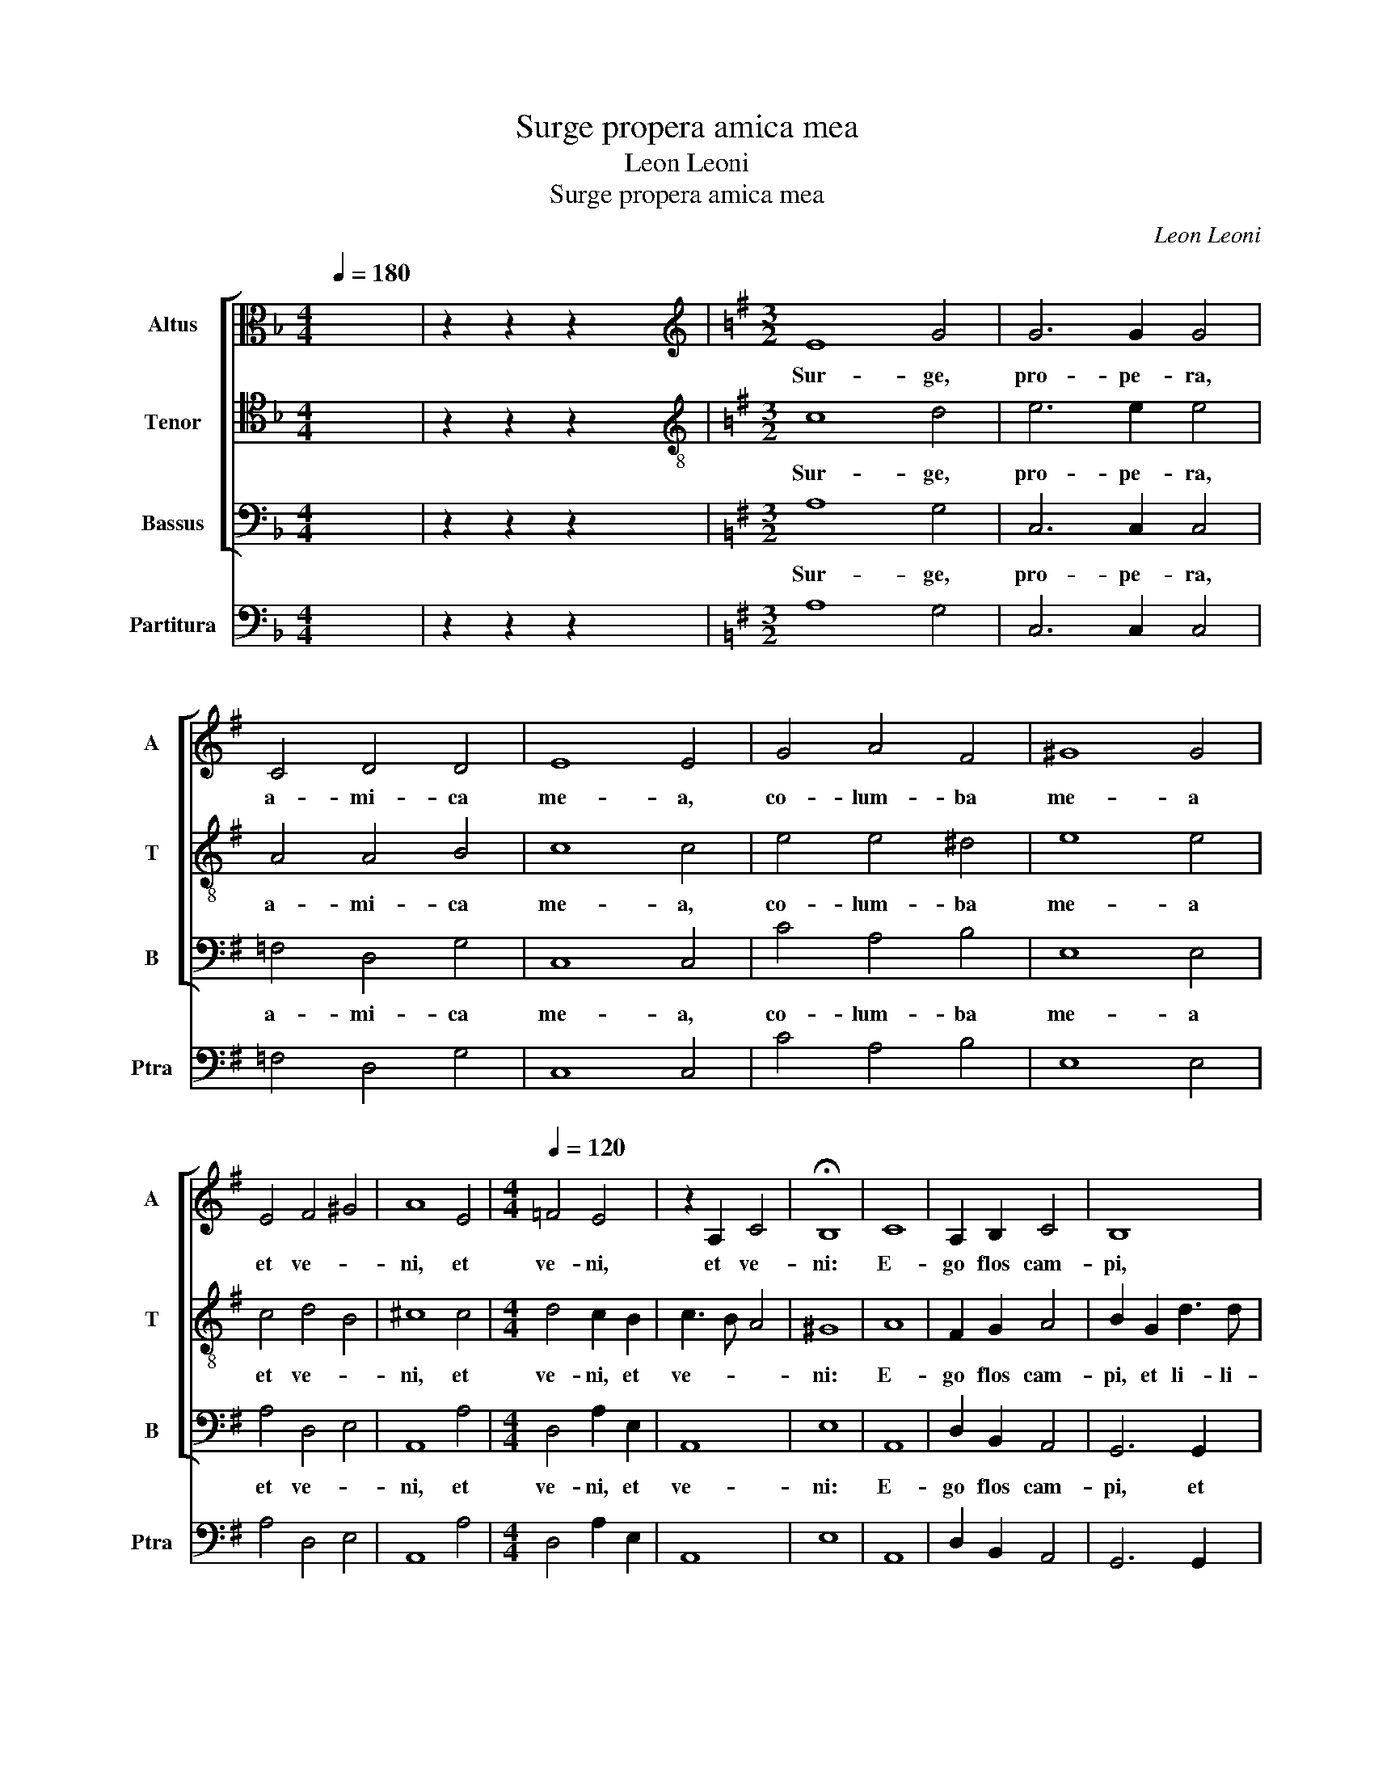 X:1
T:Surge propera amica mea
T:Leon Leoni
T:Surge propera amica mea
C:Leon Leoni
%%score [ 1 2 3 ] 4
L:1/8
Q:1/4=180
M:4/4
K:F
V:1 alto nm="Altus" snm="A"
V:2 tenor nm="Tenor" snm="T"
V:3 bass nm="Bassus" snm="B"
V:4 bass nm="Partitura" snm="Ptra"
V:1
 x8 | z2 z2 z2 x2 |[K:G][M:3/2][K:treble] E8 G4 | G6 G2 G4 | C4 D4 D4 | E8 E4 | G4 A4 F4 | ^G8 G4 | %8
w: ||Sur- ge,|pro- pe- ra,|a- mi- ca|me- a,|co- lum- ba|me- a|
 E4 F4 ^G4 | A8 E4 |[M:4/4][Q:1/4=120] =F4 E4 | z2 A,2 C4 | !fermata!B,8 | C8 | A,2 B,2 C4 | B,8 | %16
w: et ve- *|ni, et|ve- ni,|et ve-|ni:|E-|go flos cam-|pi,|
 z2 D2 G3 G | E2 A2 DEFD | E2 F2 E3 E | F8 | D4 D2 D2- | DC B,2 A,2 G,2 | G,4 F,4 | z4 z2 FG | %24
w: et li- li-|um con- val- * * *|* * * li-|um.|Si- cut li-|* li- um in- ter|spi- nas,|sic a-|
 A2 F2 E4 | F2 D4 G2 | F4 F4 | !fermata!E8 |[M:3/2][Q:1/4=180] E8 G4 | G6 G2 G4 | C4 D4 D4 | %31
w: mi- ca me-|a in- ter|fi- li-|as.|Sur- ge,|pro- pe- ra,|a- mi- ca|
 E8 E4 | z12 | z12 | ^G4 A4 F4 | ^G8 G4 | E4 F4 ^G4 | A8 E4 |[M:4/4][Q:1/4=120] =F4 E4 | %39
w: me- a,|||di- le- cta|me- a,|et ve- *|ni, et|ve- ni,|
 z2 A,2 C4 | !fermata!B,8 | z4 E4 | G4 G2 E2 | F2 G4 F2 | G4 D4- | D2 D2 E2 =F2 | E4 E4 | %47
w: et ve-|ni:|Sub|um- bra il-|li- * *|us quem|_ de- si- de-|ra- ve-|
 F2 DEFGAF | GABAGFED | ^C2 D4 C2 | D8 | z4 z2 D2 | D2 D2 G4 | E2 A4 D2 | G2 GG F4 | !fermata!E8 | %56
w: ram se- * * * * *|||di,|et|fru- ctus e-|jus dul- cis|gut- tu- ri me-|o.|
[M:3/2][Q:1/4=180] E8 G4 | G6 G2 G4 | C4 D4 D4 | E8 E4 | G4 A4 F4 | ^G8 G4 | E4 F4 ^G4 | A8 E4 | %64
w: Sur- ge,|pro- pe- ra,|a- mi- ca|me- a,|co- lum- ba|me- a|et ve- *|ni, et|
[M:4/4][Q:1/4=120] =F4 E4 | z2 A,2 C4 | B,2 B,2 E4 | E2 C2 D3 D | E3 E =F4 | D3 E/F/ G3 =F | %70
w: ve- ni,|et ve-|ni: Ful- ci-|te me flo- ri-|bus, sti- pa-|te _ _ _ _|
 E2 =F2 D4 | E8 | z4 D4- | D4 C2 B,2 | A,4 B,4- | B,2 A,2 G,4 | A,8- | A,4 G,4 | F,4 F,4 | E,8 | %80
w: _ me ma-|lis,|qui-|* a a-|mo- re|_ _ _|lan-||* gue-|o,|
 z4 D4- | D2 D2 E4 | =F8 | E8 | G8 | F6 F2 | E8 | z4 z2 B,2 | C4 A,4 | C8 | B,6 B,2 | A,8 | %92
w: qui-|* a a-|mo-|re|lan-|* gue-|o,|a-|mo- re|lan-|* gue-|o,|
 z4 z2 E2 | A4 A4 | =F4 F4 | !fermata!E8 |] %96
w: a-|mo- re|lan- gue-|o.|
V:2
 x8 | z2 z2 z2 x2 |[K:G][M:3/2][K:treble-8] c8 d4 | e6 e2 e4 | A4 A4 B4 | c8 c4 | e4 e4 ^d4 | %7
w: ||Sur- ge,|pro- pe- ra,|a- mi- ca|me- a,|co- lum- ba|
 e8 e4 | c4 d4 B4 | ^c8 c4 |[M:4/4] d4 c2 B2 | c3 B A4 | ^G8 | A8 | F2 G2 A4 | B2 G2 d3 d | %16
w: me- a|et ve- *|ni, et|ve- ni, et|ve- * *|ni:|E-|go flos cam-|pi, et li- li-|
 B2 B2 e3 e | c3 d BcdB | ^c2 d4 c2 | d8 | B4 B2 B2- | BA G2 F2 E2 | E4 ^D4 | z2 de f2 d2 | %24
w: um, et li- li-|um con- val- * * *|* * li-|um.|Si- cut li-|* li- um in- ter|spi- nas,|sic a- mi- ca|
 e2 d4 ^c2 | d2 B4 e2 | ^d4 d4 | e8 |[M:3/2] c8 d4 | e6 e2 e4 | A4 A4 B4 | c8 c4 | e4 e4 ^d4 | %33
w: me- * *|a in- ter|fi- li-|as.|Sur- ge,|pro- pe- ra,|a- mi- ca|me- a,|for- mo- sa|
 e8 e4 | z12 | z12 | ^c4 d4 B4 | ^c8 c4 |[M:4/4] d4 c2 B2 | cBAG A4 | ^G8 | z2 E2 A4 | GFEFGABc | %43
w: me- a|||et ve- *|ni, et|ve- ni, et|ve- * * * *|ni:|Sub um-|bra _ _ _ _ _ _ _|
 d2 B2 A4 | B2 GABc d2 | z2 B2 c2 d2 | ^c4 c4 | d8 | BcdcBAGF | E2 D2 E4 | F4 z2 A2 | A2 A2 d4 | %52
w: _ il- li-|us quem _ _ _ _|de- si- de-|ra- ve-|ram|se- * * * * * * *||di, et|fru- ctus e-|
 B4 e4 | ^c4 d3 =c | B2 e4 ^d2 | e8 |[M:3/2] c8 d4 | e6 e2 e4 | A4 A4 B4 | c8 c4 | e4 e4 ^d4 | %61
w: jus dul-|cis gut- tu-|ri me- *|o.|Sur- ge,|pro- pe- ra,|a- mi- ca|me- a,|co- lum- ba|
 e8 e4 | c4 d4 B4 | ^c8 c4 |[M:4/4] d4 c2 G2 | c3 B A4 | G6 B2 | c3 c B2 d2- | d2 ^c2 d2 A2 | %69
w: me- a|et ve- *|ni, et|et ve- et|ve- * *|ni: Ful-|ci- te me flo-|* ri- bus, sti-|
 B3 c/d/ e4 | c2 c2 B4 | c8 | z4 B4- | B4 A2 G2 | F8 | G6 F2 | E4 F4- | F4 E4- | E4 ^D4 | E8 | %80
w: pa- * * *|te me ma-|lis,|qui-|* a a-|mo-|re _|_ lan-||* gue-|o,|
 z4 B4- | B2 B2 ^c4 | d8- | d4 c4- | c2 B2 e4- | e4 ^d4 | e4 z2 E2 | F4 ^G4 | A4 E4 | E4 z2 e2 | %90
w: qui-|* a a-|mo-|* re|_ lan- gue-||o, a-|mo- re|lan- gue-|o, a-|
 e4 e4 | c6 B2 | A6 Bc | d8- | d4 d4 | ^c8 |] %96
w: mo- re|lan- *|||* gue-|o.|
V:3
 x8 | z2 z2 z2 x2 |[K:G][M:3/2] A,8 G,4 | C,6 C,2 C,4 | =F,4 D,4 G,4 | C,8 C,4 | C4 A,4 B,4 | %7
w: ||Sur- ge,|pro- pe- ra,|a- mi- ca|me- a,|co- lum- ba|
 E,8 E,4 | A,4 D,4 E,4 | A,,8 A,4 |[M:4/4] D,4 A,2 E,2 | A,,8 | E,8 | A,,8 | D,2 B,,2 A,,4 | %15
w: me- a|et ve- *|ni, et|ve- ni, et|ve-|ni:|E-|go flos cam-|
 G,,6 G,,2 | G,3 G, E,2 E,2 | A,3 F, G,2 B,2 | A,4 A,4 | D,8 | G,4 G,2 G,2- | G,G, G,2 D,2 E,2 | %22
w: pi, et|li- li- um, et|li- li- um con-|val- li-|um.|Si- cut li-|* li- um in- ter|
 B,,4 B,,4- | B,,2 B,C D2 B,2 | A,8 | D,2 G,4 E,2 | B,4 B,4 | E,8 |[M:3/2] A,8 G,4 | C,6 C,2 C,4 | %30
w: spi- nas,|_ sic a- mi- ca|me-|a in- ter|fi- li-|as.|Sur- ge,|pro- pe- ra,|
 =F,4 D,4 G,4 | C,8 C,4 | C4 A,4 B,4 | E,8 E,4 | z12 | z12 | A,4 D,4 E,4 | A,,8 A,4 | %38
w: a- mi- ca|me- a,|for- mo- sa|me- a|||et ve- *|ni, et|
[M:4/4] D,4 A,2 E,2 | A,,8 | E,8 | A,,8 | E,4 E,2 E,2 | D,8 | G,,4 G,4- | G,2 G,2 E,2 D,2 | %46
w: ve- ni, et|ve-|ni:|Sub|um- bra il-|li-|us quem|_ de- si- de-|
 A,4 A,4 | D,8 | G,,8 | A,,8 | D,8 | D,4 D,2 D,2 | G,4 E,4 | A,4 F,2 G,2- | G,F, E,2 B,4 | E,8 | %56
w: ra- ve-|ram|se-||di,|et fru- ctus|e- jus|dul- cis gut-|* tu- ri me-|o.|
[M:3/2] A,8 G,4 | C,6 C,2 C,4 | =F,4 D,4 G,4 | C,8 C,4 | C4 A,4 B,4 | E,8 E,4 | A,4 D,4 E,4 | %63
w: Sur- ge,|pro- pe- ra,|a- mi- ca|me- a,|co- lum- ba|me- a|et ve- *|
 A,,8 A,4 |[M:4/4] D,4 A,2 E,2 | A,,8 | E,6 E,2 | A,4 G,2 B,2 | A,3 A, D,2 D,2 | G,4 E,3 =F,/G,/ | %70
w: ni, et|ve- ni, et|ve-|ni: Ful-|ci- te me|flo- ri- bus, sti-|pa- te _ _|
 A,2 =F,2 G,4 | C,8 | G,,8 | B,,4 C,4 | D,8 | E,8 | A,,8 | B,,8- | B,,8 | E,8 | G,8 | G,4 E,4 | %82
w: _ me ma-|lis,|qui-|a a-|mo-|re|lan-|gue-||o,|qui-|a a-|
 D,8 | A,8 | E,8 | A,,8 | E,6 E,2 | ^D,4 E,4 | A,,8- | A,,4 A,,4 | E,6 E,2 | A,4 A,4 | =F,6 E,2 | %93
w: mo-|re|lan-|gue-|o, a-|mo- re|lan-|* gue-|o, qui-|a a-|mo- re|
 D,8- | D,4 D,4 | A,,8 |] %96
w: lan-|* gue-|o.|
V:4
 x8 | z2 z2 z2 x2 |[K:G][M:3/2] A,8 G,4 | C,6 C,2 C,4 | =F,4 D,4 G,4 | C,8 C,4 | C4 A,4 B,4 | %7
 E,8 E,4 | A,4 D,4 E,4 | A,,8 A,4 |[M:4/4] D,4 A,2 E,2 | A,,8 | E,8 | A,,8 | D,2 B,,2 A,,4 | %15
 G,,6 G,,2 | G,3 G, E,2 E,2 | A,3 F, G,2 B,2 | A,4 A,4 | D,8 | G,4 G,2 G,2- | G,G, G,2 D,2 E,2 | %22
 B,,4 B,,4- | B,,2 B,C D2 B,2 | A,8 | D,2 G,4 E,2 | B,4 B,4 | E,8 |[M:3/2] A,8 G,4 | C,6 C,2 C,4 | %30
 =F,4 D,4 G,4 | C,8 C,4 | C4 A,4 B,4 | E,8 E,4 | E,4 A,,4 B,,4 | E,8 E,4 | A,4 D,4 E,4 | A,,8 A,4 | %38
[M:4/4] D,4 A,2 E,2 | A,,8 | E,8 | A,,8 | E,4 E,2 E,2 | D,8 | G,,4 G,4- | G,2 G,2 E,2 D,2 | %46
 A,4 A,4 | D,8 | G,,8 | A,,8 | D,8 | D,4 D,2 D,2 | G,4 E,4 | A,4 F,2 G,2- | G,F, E,2 B,4 | E,8 | %56
[M:3/2] A,8 G,4 | C,6 C,2 C,4 | =F,4 D,4 G,4 | C,8 C,4 | C4 A,4 B,4 | E,8 E,4 | A,4 D,4 E,4 | %63
 A,,8 A,4 |[M:4/4] D,4 A,2 E,2 | A,,8 | E,6 E,2 | A,4 G,2 B,2 | A,3 A, D,2 D,2 | G,4 E,4 | %70
 A,2 =F,2 G,4 | C,8 | G,,8 | B,,4 C,4 | D,8 | E,8 | A,,8 | B,,8- | B,,8 | E,8 | G,8 | G,4 E,4 | %82
 D,8 | A,8 | E,8 | A,,8 | E,6 E,2 | ^D,4 E,4 | A,,8- | A,,4 A,,4 | E,6 E,2 | A,4 A,4 | =F,6 E,2 | %93
 D,8- | D,4 D,4 | A,,8 |] %96

